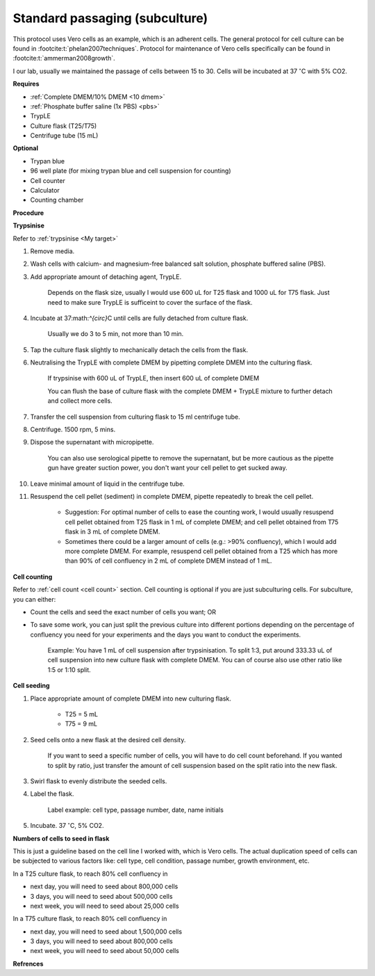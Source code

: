 Standard passaging (subculture) 
===============================

This protocol uses Vero cells as an example, which is an adherent cells. The general protocol for cell culture can be found in :footcite:t:`phelan2007techniques`. Protocol for maintenance of Vero cells specifically can be found in :footcite:t:`ammerman2008growth`. 

I our lab, usually we maintained the passage of cells between 15 to 30. Cells will be incubated at 37 :math:`^{\circ}`\ C with 5% CO2.

**Requires**

* :ref:`Complete DMEM/10% DMEM <10 dmem>`
* :ref:`Phosphate buffer saline (1x PBS) <pbs>`
* TrypLE
* Culture flask (T25/T75)
* Centrifuge tube (15 mL)

**Optional**

* Trypan blue
* 96 well plate (for mixing trypan blue and cell suspension for counting)
* Cell counter
* Calculator
* Counting chamber

**Procedure**

**Trypsinise** 

Refer to :ref:`trypsinise <My target>`

#. Remove media.
#. Wash cells with calcium- and magnesium-free balanced salt solution, phosphate buffered saline (PBS).
#. Add appropriate amount of detaching agent, TrypLE. 

    Depends on the flask size, usually I would use 600 uL for T25 flask and 1000 uL for T75 flask. Just need to make sure TrypLE is sufficeint to cover the surface of the flask.

#. Incubate at 37:math:`^{\circ}`\ C until cells are fully detached from culture flask.

    Usually we do 3 to 5 min, not more than 10 min. 

#. Tap the culture flask slightly to mechanically detach the cells from the flask. 
#. Neutralising the TrypLE with complete DMEM by pipetting complete DMEM into the culturing flask.

    If trypsinise with 600 uL of TrypLE, then insert 600 uL of complete DMEM
    
    You can flush the base of culture flask with the complete DMEM + TrypLE mixture to further detach and collect more cells. 

#. Transfer the cell suspension from culturing flask to 15 ml centrifuge tube. 
#. Centrifuge. 1500 rpm, 5 mins. 
#. Dispose the supernatant with micropipette.

    You can also use serological pipette to remove the supernatant, but be more cautious as the pipette gun have greater suction power, you don't want your cell pellet to get sucked away. 

#. Leave minimal amount of liquid in the centrifuge tube. 
#. Resuspend the cell pellet (sediment) in complete DMEM, pipette repeatedly to break the cell pellet.

    * Suggestion: For optimal number of cells to ease the counting work, I would usually resuspend cell pellet obtained from T25 flask in 1 mL of complete DMEM; and cell pellet obtained from T75 flask in 3 mL of complete DMEM. 
    * Sometimes there could be a larger amount of cells (e.g.: >90% confluency), which I would add more complete DMEM. For example, resuspend cell pellet obtained from a T25 which has more than 90% of cell confluency in 2 mL of complete DMEM instead of 1 mL. 


**Cell counting**

Refer to :ref:`cell count <cell count>` section. Cell counting is optional if you are just subculturing cells. For subculture, you can either: 

* Count the cells and seed the exact number of cells you want; OR 
* To save some work, you can just split the previous culture into different portions depending on the percentage of confluency you need for your experiments and the days you want to conduct the experiments. 

    Example: You have 1 mL of cell suspension after trypsinisation. To split 1:3, put around 333.33 uL of cell suspension into new culture flask with complete DMEM. You can of course also use other ratio like 1:5 or 1:10 split.

**Cell seeding**

#. Place appropriate amount of complete DMEM into new culturing flask.

    * T25 = 5 mL
    * T75 = 9 mL

#. Seed cells onto a new flask at the desired cell density.

    If you want to seed a specific number of cells, you will have to do cell count beforehand. If you wanted to split by ratio, just transfer the amount of cell suspension based on the split ratio into the new flask. 

#. Swirl flask to evenly distribute the seeded cells. 
#. Label the flask. 

    Label example: cell type, passage number, date, name initials

#. Incubate. 37 :math:`^{\circ}`\ C, 5% CO2.

**Numbers of cells to seed in flask**

This is just a guideline based on the cell line I worked with, which is Vero cells. The actual duplication speed of cells can be subjected to various factors like: cell type, cell condition, passage number, growth environment, etc. 

In a T25 culture flask, to reach 80% cell confluency in

* next day, you will need to seed about 800,000 cells
* 3 days, you will need to seed about 500,000 cells
* next week, you will need to seed about 25,000 cells

In a T75 culture flask, to reach 80% cell confluency in

* next day, you will need to seed about 1,500,000 cells 
* 3 days, you will need to seed about 800,000 cells
* next week, you will need to seed about 50,000 cells 


**Refrences**

.. footbibliography:: 